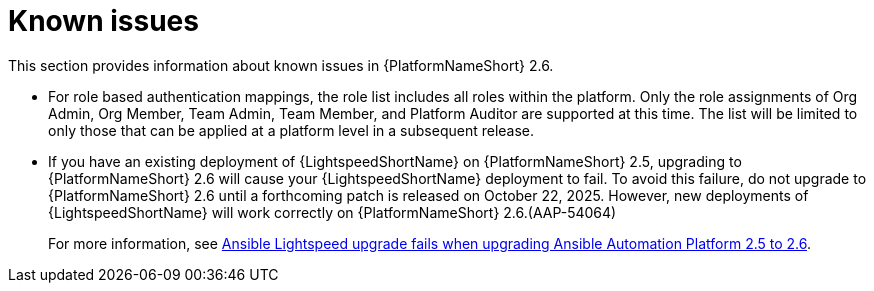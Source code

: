 :_mod-docs-content-type: REFERENCE

[[aap-2.6-known-issues]]

= Known issues
This section provides information about known issues in {PlatformNameShort} 2.6.

* For role based authentication mappings, the role list includes all roles within the platform. Only the role assignments of Org Admin, Org Member, Team Admin, Team Member, and Platform Auditor are supported at this time. The list will be limited to only those that can be applied at a platform level in a subsequent release.

* If you have an existing deployment of {LightspeedShortName} on {PlatformNameShort} 2.5, upgrading to {PlatformNameShort} 2.6 will cause your {LightspeedShortName} deployment to fail. To avoid this failure, do not upgrade to {PlatformNameShort} 2.6 until a forthcoming patch is released on October 22, 2025. However, new deployments of {LightspeedShortName} will work correctly on {PlatformNameShort} 2.6.(AAP-54064)
+
For more information, see link:https://access.redhat.com/articles/7132132[Ansible Lightspeed upgrade fails when upgrading Ansible Automation Platform 2.5 to 2.6].

